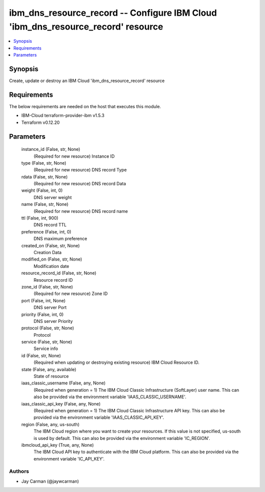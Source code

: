 
ibm_dns_resource_record -- Configure IBM Cloud 'ibm_dns_resource_record' resource
=================================================================================

.. contents::
   :local:
   :depth: 1


Synopsis
--------

Create, update or destroy an IBM Cloud 'ibm_dns_resource_record' resource



Requirements
------------
The below requirements are needed on the host that executes this module.

- IBM-Cloud terraform-provider-ibm v1.5.3
- Terraform v0.12.20



Parameters
----------

  instance_id (False, str, None)
    (Required for new resource) Instance ID


  type (False, str, None)
    (Required for new resource) DNS record Type


  rdata (False, str, None)
    (Required for new resource) DNS record Data


  weight (False, int, 0)
    DNS server weight


  name (False, str, None)
    (Required for new resource) DNS record name


  ttl (False, int, 900)
    DNS record TTL


  preference (False, int, 0)
    DNS maximum preference


  created_on (False, str, None)
    Creation Data


  modified_on (False, str, None)
    Modification date


  resource_record_id (False, str, None)
    Resource record ID


  zone_id (False, str, None)
    (Required for new resource) Zone ID


  port (False, int, None)
    DNS server Port


  priority (False, int, 0)
    DNS server Priority


  protocol (False, str, None)
    Protocol


  service (False, str, None)
    Service info


  id (False, str, None)
    (Required when updating or destroying existing resource) IBM Cloud Resource ID.


  state (False, any, available)
    State of resource


  iaas_classic_username (False, any, None)
    (Required when generation = 1) The IBM Cloud Classic Infrastructure (SoftLayer) user name. This can also be provided via the environment variable 'IAAS_CLASSIC_USERNAME'.


  iaas_classic_api_key (False, any, None)
    (Required when generation = 1) The IBM Cloud Classic Infrastructure API key. This can also be provided via the environment variable 'IAAS_CLASSIC_API_KEY'.


  region (False, any, us-south)
    The IBM Cloud region where you want to create your resources. If this value is not specified, us-south is used by default. This can also be provided via the environment variable 'IC_REGION'.


  ibmcloud_api_key (True, any, None)
    The IBM Cloud API key to authenticate with the IBM Cloud platform. This can also be provided via the environment variable 'IC_API_KEY'.













Authors
~~~~~~~

- Jay Carman (@jaywcarman)

